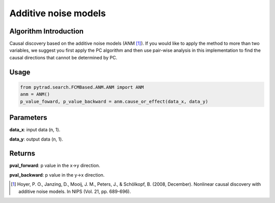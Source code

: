 .. _anm:

Additive noise models
=============================

Algorithm Introduction
--------------------------------------

Causal discovery based on the additive noise models (ANM [1]_).
If you would like to apply the method to more than two variables,
we suggest you first apply the PC algorithm and then use pair-wise
analysis in this implementation to find the causal directions that
cannot be determined by PC.

Usage
-------------

.. code-block:: python

    from pytrad.search.FCMBased.ANM.ANM import ANM
    anm = ANM()
    p_value_foward, p_value_backward = anm.cause_or_effect(data_x, data_y)


Parameters
--------------------------------------

**data_x**: input data (n, 1).

**data_y**: output data (n, 1).

Returns
--------------------------------------

**pval_forward**: p value in the x->y direction.

**pval_backward**: p value in the y->x direction.


.. [1] Hoyer, P. O., Janzing, D., Mooij, J. M., Peters, J., & Schölkopf, B. (2008, December). Nonlinear causal discovery with additive noise models. In NIPS (Vol. 21, pp. 689-696).